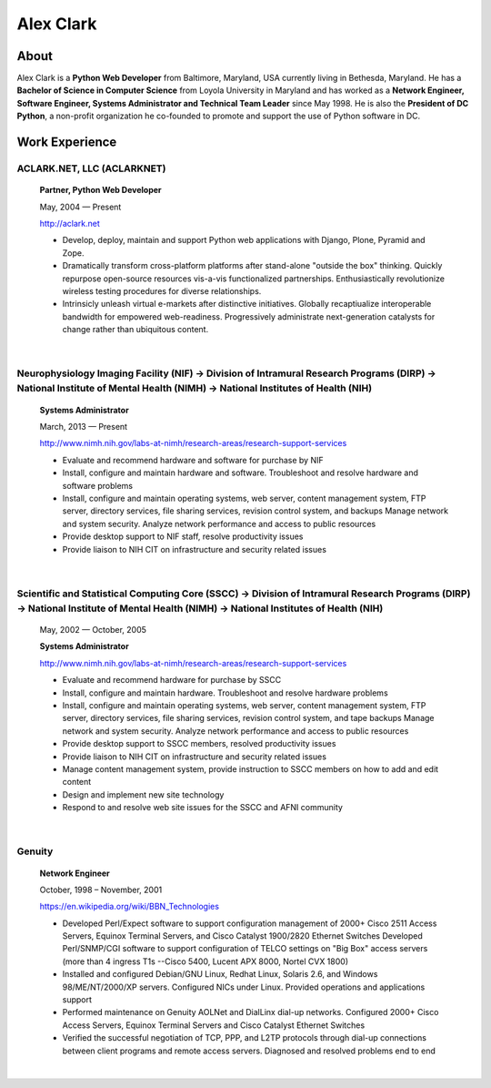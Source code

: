 .. class:: container

Alex Clark
==========

.. image:: aclark-jobs.jpg

About
-----

Alex Clark is a **Python Web Developer** from Baltimore, Maryland, USA currently living in Bethesda, Maryland. He has a **Bachelor of Science in Computer Science** from Loyola University in Maryland and has worked as a **Network Engineer, Software Engineer, Systems Administrator and Technical Team Leader** since May 1998. He is also the **President of DC Python**, a non-profit organization he co-founded to promote and support the use of Python software in DC.

Work Experience
---------------

ACLARK.NET, LLC (ACLARKNET)
~~~~~~~~~~~~~~~~~~~~~~~~~~~

    **Partner, Python Web Developer**

    May, 2004 — Present

    http://aclark.net

    - Develop, deploy, maintain and support Python web applications with Django, Plone, Pyramid and Zope.
    - Dramatically transform cross-platform platforms after stand-alone "outside the box" thinking. Quickly repurpose open-source resources vis-a-vis functionalized partnerships. Enthusiastically revolutionize wireless testing procedures for diverse relationships. 
    - Intrinsicly unleash virtual e-markets after distinctive initiatives. Globally recaptiualize interoperable bandwidth for empowered web-readiness. Progressively administrate next-generation catalysts for change rather than ubiquitous content.

|

Neurophysiology Imaging Facility (NIF) → Division of Intramural Research Programs (DIRP) → National Institute of Mental Health (NIMH) → National Institutes of Health (NIH)
~~~~~~~~~~~~~~~~~~~~~~~~~~~~~~~~~~~~~~~~~~~~~~~~~~~~~~~~~~~~~~~~~~~~~~~~~~~~~~~~~~~~~~~~~~~~~~~~~~~~~~~~~~~~~~~~~~~~~~~~~~~~~~~~~~~~~~~~~~~~~~~~~~~~~~~~~~~~~~~~~~~~~~~~~~~

    **Systems Administrator**

    March, 2013 — Present

    `http://www.nimh.nih.gov/labs-at-nimh/research-areas/research-support-services <http://www.nimh.nih.gov/labs-at-nimh/research-areas/research-support-services/index.shtml#main_content_inner>`_

    - Evaluate and recommend hardware and software for purchase by NIF
    - Install, configure and maintain hardware and software. Troubleshoot and resolve hardware and software problems
    - Install, configure and maintain operating systems, web server, content management system, FTP server, directory services, file sharing services, revision control system, and backups Manage network and system security. Analyze network performance and access to public resources
    - Provide desktop support to NIF staff, resolve productivity issues
    - Provide liaison to NIH CIT on infrastructure and security related issues

|

Scientific and Statistical Computing Core (SSCC) → Division of Intramural Research Programs (DIRP) → National Institute of Mental Health (NIMH) → National Institutes of Health (NIH)
~~~~~~~~~~~~~~~~~~~~~~~~~~~~~~~~~~~~~~~~~~~~~~~~~~~~~~~~~~~~~~~~~~~~~~~~~~~~~~~~~~~~~~~~~~~~~~~~~~~~~~~~~~~~~~~~~~~~~~~~~~~~~~~~~~~~~~~~~~~~~~~~~~~~~~~~~~~~~~~~~~~~~~~~~~~~~~~~~~~~~

    May, 2002 — October, 2005

    **Systems Administrator**

    `http://www.nimh.nih.gov/labs-at-nimh/research-areas/research-support-services <http://www.nimh.nih.gov/labs-at-nimh/research-areas/research-support-services/index.shtml#main_content_inner>`_

    - Evaluate and recommend hardware for purchase by SSCC
    - Install, configure and maintain hardware. Troubleshoot and resolve hardware problems
    - Install, configure and maintain operating systems, web server, content management system, FTP server, directory services, file sharing services, revision control system, and tape backups Manage network and system security. Analyze network performance and access to public resources
    - Provide desktop support to SSCC members, resolved productivity issues
    - Provide liaison to NIH CIT on infrastructure and security related issues
    - Manage content management system, provide instruction to SSCC members on how to add and edit content
    - Design and implement new site technology
    - Respond to and resolve web site issues for the SSCC and AFNI community

|

Genuity
~~~~~~~

    **Network Engineer**

    October, 1998 – November, 2001

    `https://en.wikipedia.org/wiki/BBN_Technologies <https://en.wikipedia.org/wiki/BBN_Technologies#Spin-offs_and_mergers>`_

    - Developed Perl/Expect software to support configuration management of 2000+ Cisco 2511 Access Servers, Equinox Terminal Servers, and Cisco Catalyst 1900/2820 Ethernet Switches Developed Perl/SNMP/CGI software to support configuration of TELCO settings on "Big Box" access servers (more than 4 ingress T1s --Cisco 5400, Lucent APX 8000, Nortel CVX 1800)
    - Installed and configured Debian/GNU Linux, Redhat Linux, Solaris 2.6, and Windows 98/ME/NT/2000/XP servers. Configured NICs under Linux. Provided operations and applications support
    - Performed maintenance on Genuity AOLNet and DialLinx dial-up networks. Configured 2000+ Cisco Access Servers, Equinox Terminal Servers and Cisco Catalyst Ethernet Switches
    - Verified the successful negotiation of TCP, PPP, and L2TP protocols through dial-up connections between client programs and remote access servers. Diagnosed and resolved problems end to end

|

